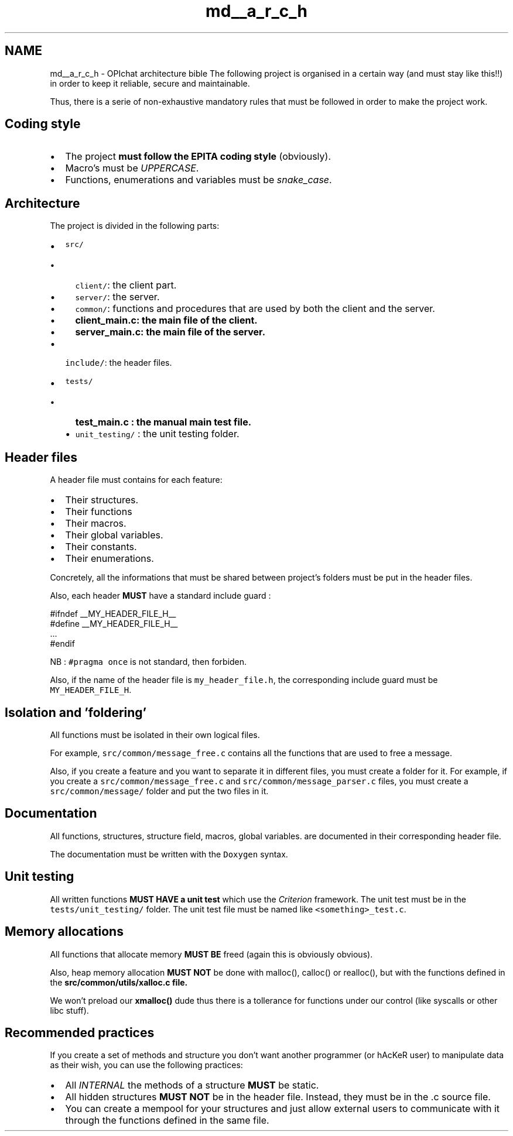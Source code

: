.TH "md__a_r_c_h" 3 "Wed Feb 9 2022" "OPIchat" \" -*- nroff -*-
.ad l
.nh
.SH NAME
md__a_r_c_h \- OPIchat architecture bible 
The following project is organised in a certain way (and must stay like this!!) in order to keep it reliable, secure and maintainable\&.
.PP
Thus, there is a serie of non-exhaustive mandatory rules that must be followed in order to make the project work\&.
.SH "Coding style"
.PP
.IP "\(bu" 2
The project \fBmust follow the EPITA coding style\fP (obviously)\&.
.IP "\(bu" 2
Macro's must be \fIUPPERCASE\fP\&.
.IP "\(bu" 2
Functions, enumerations and variables must be \fIsnake_case\fP\&.
.PP
.SH "Architecture"
.PP
The project is divided in the following parts:
.PP
.IP "\(bu" 2
\fCsrc/\fP
.IP "  \(bu" 4
\fCclient/\fP: the client part\&.
.IP "  \(bu" 4
\fCserver/\fP: the server\&.
.IP "  \(bu" 4
\fCcommon/\fP: functions and procedures that are used by both the client and the server\&.
.IP "  \(bu" 4
\fC\fBclient_main\&.c\fP\fP: the main file of the client\&.
.IP "  \(bu" 4
\fC\fBserver_main\&.c\fP\fP: the main file of the server\&.
.PP

.IP "\(bu" 2
\fCinclude/\fP: the header files\&.
.IP "\(bu" 2
\fCtests/\fP
.IP "  \(bu" 4
\fC\fBtest_main\&.c\fP\fP : the manual main test file\&.
.IP "  \(bu" 4
\fCunit_testing/\fP : the unit testing folder\&.
.PP

.PP
.SH "Header files"
.PP
A header file must contains for each feature:
.PP
.IP "\(bu" 2
Their structures\&.
.IP "\(bu" 2
Their functions
.IP "\(bu" 2
Their macros\&.
.IP "\(bu" 2
Their global variables\&.
.IP "\(bu" 2
Their constants\&.
.IP "\(bu" 2
Their enumerations\&.
.PP
.PP
Concretely, all the informations that must be shared between project's folders must be put in the header files\&.
.PP
Also, each header \fBMUST\fP have a standard include guard :
.PP
.PP
.nf
#ifndef __MY_HEADER_FILE_H__
#define __MY_HEADER_FILE_H__
\&.\&.\&.
#endif
.fi
.PP
.PP
NB : \fC#pragma once\fP is not standard, then forbiden\&.
.PP
Also, if the name of the header file is \fCmy_header_file\&.h\fP, the corresponding include guard must be \fCMY_HEADER_FILE_H\fP\&.
.SH "Isolation and 'foldering'"
.PP
All functions must be isolated in their own logical files\&.
.PP
For example, \fCsrc/common/message_free\&.c\fP contains all the functions that are used to free a message\&.
.PP
Also, if you create a feature and you want to separate it in different files, you must create a folder for it\&. For example, if you create a \fCsrc/common/message_free\&.c\fP and \fCsrc/common/message_parser\&.c\fP files, you must create a \fCsrc/common/message/\fP folder and put the two files in it\&.
.SH "Documentation"
.PP
All functions, structures, structure field, macros, global variables\&. are documented in their corresponding header file\&.
.PP
The documentation must be written with the \fCDoxygen\fP syntax\&.
.SH "Unit testing"
.PP
All written functions \fBMUST HAVE a unit test\fP which use the \fICriterion\fP framework\&. The unit test must be in the \fCtests/unit_testing/\fP folder\&. The unit test file must be named like \fC<something>_test\&.c\fP\&.
.SH "Memory allocations"
.PP
All functions that allocate memory \fBMUST BE\fP freed (again this is obviously obvious)\&.
.PP
Also, heap memory allocation \fBMUST NOT\fP be done with malloc(), calloc() or realloc(), but with the functions defined in the \fC\fBsrc/common/utils/xalloc\&.c\fP\fP file\&.
.PP
We won't preload our \fBxmalloc()\fP dude thus there is a tollerance for functions under our control (like syscalls or other libc stuff)\&.
.SH "Recommended practices"
.PP
If you create a set of methods and structure you don't want another programmer (or hAcKeR user) to manipulate data as their wish, you can use the following practices:
.PP
.IP "\(bu" 2
All \fIINTERNAL\fP the methods of a structure \fBMUST\fP be static\&.
.IP "\(bu" 2
All hidden structures \fBMUST NOT\fP be in the header file\&. Instead, they must be in the \&.c source file\&.
.IP "\(bu" 2
You can create a mempool for your structures and just allow external users to communicate with it through the functions defined in the same file\&. 
.PP

